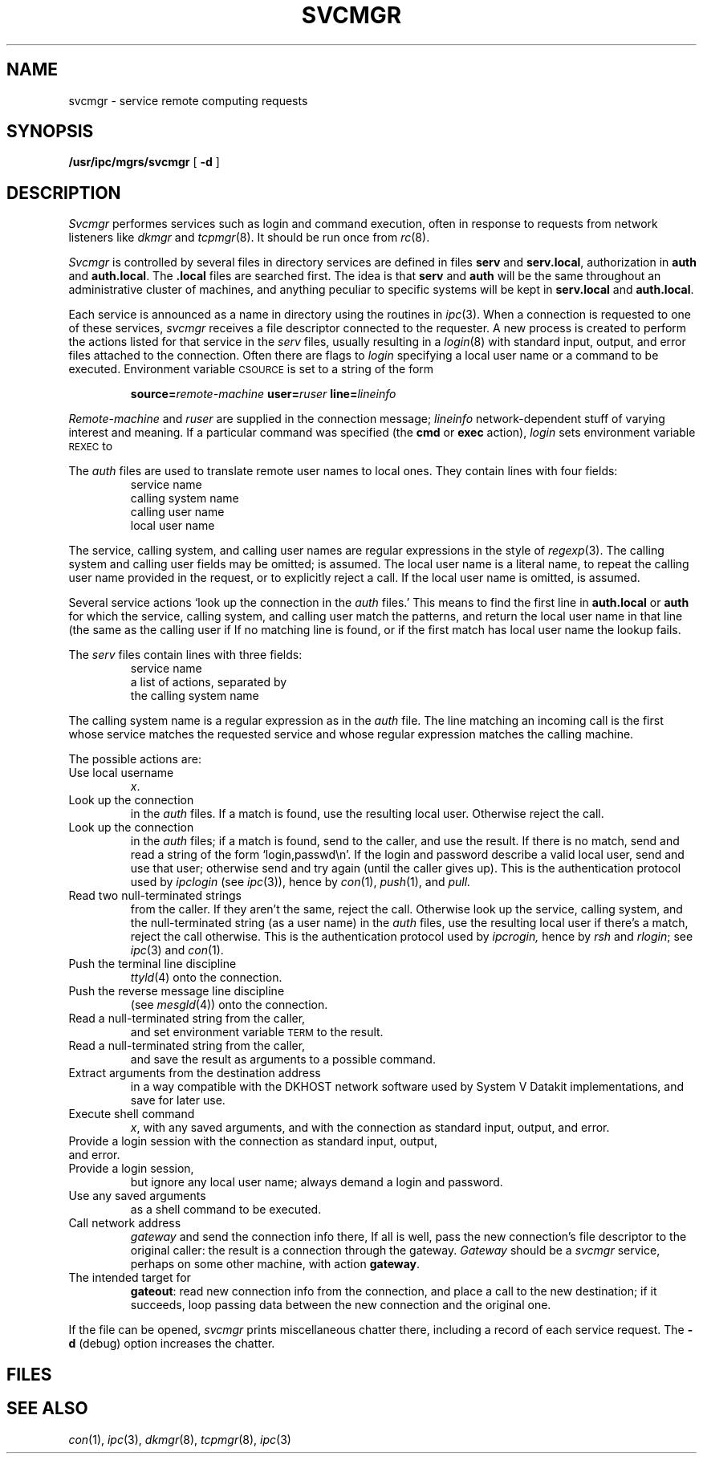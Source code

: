 .TH SVCMGR 8
.CT 1 sa_auto
.SH NAME
svcmgr \- service remote computing requests
.SH SYNOPSIS
.B /usr/ipc/mgrs/svcmgr
[
.B -d
]
.SH DESCRIPTION
.I Svcmgr
performes services
such as login and command execution,
often in response to requests from network listeners
like
.IR dkmgr
and
.IR tcpmgr (8).
It should be run once from
.IR rc (8).
.PP
.I Svcmgr
is controlled by several files in directory
.FR /usr/ipc/lib :
services are defined in files
.B serv
and
.BR serv.local ,
authorization in
.B auth
and
.BR auth.local .
The
.B .local
files are searched first.
The idea is that
.B serv
and
.B auth
will be the same throughout an administrative cluster of machines,
and anything peculiar to specific systems
will be kept in
.B serv.local
and
.BR auth.local .
.PP
Each service is announced
as a name in directory
.F /cs
using the routines in
.IR ipc (3).
When a connection is requested to one of these services,
.I svcmgr
receives a file descriptor
connected to the requester.
A new process is created
to perform the actions listed for that service
in the
.I serv
files,
usually resulting in a
.IR login (8)
with standard input, output, and error files
attached to the connection.
Often
there are flags to
.I login
specifying a local user name
or a command to be executed.
Environment variable
.SM CSOURCE
is set to a string
of the form
.IP
.BI source= remote-machine
.BI user= ruser
.BI line= lineinfo
.PP
.I Remote-machine
and
.I ruser
are supplied in the connection message;
.I lineinfo
network-dependent stuff
of varying interest and meaning.
If a particular command was specified
(the
.B cmd
or
.B exec
action),
.I login
sets
environment variable
.SM REXEC
to
.LR 1 .
.PP
The
.I auth
files are used to translate remote user names to local ones.
They contain lines with four fields:
.RS
service name
.br
calling system name
.br
calling user name
.br
local user name
.RE
.LP
The service, calling system, and calling user names
are regular expressions
in the style of
.IR regexp (3).
The calling system and calling user fields may be omitted;
.L .*
is assumed.
The local user name
is a literal name,
.L &
to repeat the calling user name provided in the request,
or
.L :
to explicitly reject a call.
If the local user name is omitted,
.L &
is assumed.
.PP
Several service actions `look up the connection in the
.I auth
files.'\0
This means to
find the first line in
.B auth.local
or
.B auth
for which the service,
calling system,
and calling user
match the patterns,
and return the local user name in that line
(the same as the calling user if
.LR & ).
If no matching line is found,
or if the first match has local user name
.LR : ,
the lookup fails.
.PP
The
.I serv
files contain lines with three fields:
.RS
service name
.br
a list of actions,
separated by
.L +
.br
the calling system name
.RE
.PP
The calling system name is a regular expression as in
the
.I auth
file.
The line matching an incoming call is the first whose service
matches the requested service and whose regular expression
matches the calling machine.
.PP
The possible actions are:
.de XP
.TP
.ie '\\$2'' .L "\\$1"
.el .L "\\$1(\f2\\$2\fP)"
..
.TF password
.PD
.XP user x
Use local username
.IR x .
.XP auth
Look up the connection
in the
.I auth
files.
If a match is found,
use the resulting local user.
Otherwise reject the call.
.XP v9auth
Look up the connection
in the
.I auth
files;
if a match is found,
send
.L OK
to the caller,
and use the result.
If there is no match, send
.LR NO ,
and read a string of the form `login,passwd\\n'.
If the login and password
describe a valid local user,
send
.L OK
and use that user;
otherwise send
.L NO
and try again
(until the caller gives up).
This is the authentication protocol used by
.IR ipclogin
(see
.IR ipc (3)),
hence by
.IR con (1),
.IR push (1),
and 
.IR pull.
.XP inauth
Read two null-terminated strings
from the caller.
If they aren't the same,
reject the call.
Otherwise look up the service,
calling system,
and the null-terminated string
(as a user name)
in the
.I auth
files,
use the resulting local user if there's a match,
reject the call otherwise.
This is the authentication protocol used by
.IR ipcrogin,
hence by
.IR rsh
and
.IR rlogin ;
see
.IR ipc (3)
and
.IR con (1).
.XP ttyld
Push the terminal line discipline
.IR ttyld (4)
onto the connection.
.XP mesgld
Push the reverse message line discipline
(see
.IR mesgld (4))
onto the connection.
.XP term
Read a null-terminated string from the caller,
and set environment variable
.SM TERM
to the result.
.XP args
Read a null-terminated string from the caller,
and save the result as arguments to a possible command.
.XP s5parms
Extract arguments from the destination address
in a way compatible with the
DKHOST network software
used by System V Datakit implementations,
and save for later use.
.XP cmd x
Execute shell command
.IR x ,
with any saved arguments,
and with the connection as standard input, output, and error.
.XP login
Provide a login session with the connection as standard input, output, and error.
.XP password
Provide a login session,
but ignore any local user name;
always demand a login and password.
.XP exec
Use any saved arguments
as a shell command to be executed.
.XP gateout gateway
Call network address
.IR gateway
and send the connection info there,
If all is well,
pass the new connection's file descriptor
to the original caller:
the result is a connection through the gateway.
.I Gateway
should be a
.I svcmgr
service,
perhaps on some other machine,
with action
.BR gateway .
.XP gateway localout
The intended target for
.BR gateout :
read new connection info from the connection,
and place a call to the new destination;
if it succeeds,
loop passing data between the new connection and the original one.
.PP
If the file
.F /usr/ipc/log/svc
can be opened,
.I svcmgr
prints miscellaneous chatter there,
including a record of each service request.
The
.B -d
(debug)
option increases the chatter.
...SH EXAMPLES
...to be supplied
.SH FILES
.nf
.F /usr/ipc/lib/serv
.F /usr/ipc/lib/serv.local
.F /usr/ipc/lib/auth
.F /usr/ipc/lib/auth.local
.F /usr/ipc/log/svc
.fi
.SH "SEE ALSO"
.IR con (1),
.IR ipc (3),
.IR dkmgr (8),
.IR tcpmgr (8),
.IR ipc (3)
